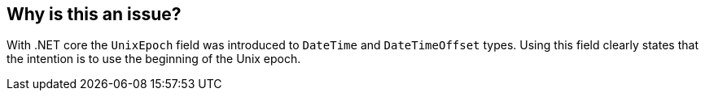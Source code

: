 == Why is this an issue?

With .NET core the `UnixEpoch` field was introduced to `DateTime` and `DateTimeOffset` types. Using this field clearly states that the intention is to use the beginning of the Unix epoch.